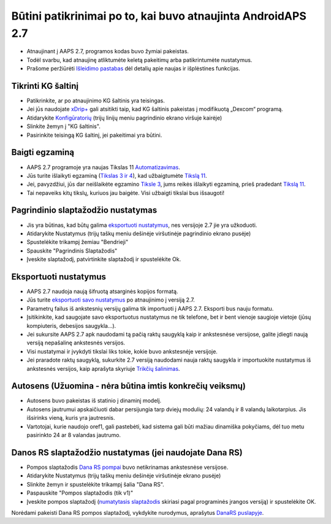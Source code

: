 Būtini patikrinimai po to, kai buvo atnaujinta AndroidAPS 2.7
***********************************************************

* Atnaujinant į AAPS 2.7, programos kodas buvo žymiai pakeistas. 
* Todėl svarbu, kad atnaujinę atliktumėte keletą pakeitimų arba patikrintumėte nustatymus.
* Prašome peržiūrėti `Išleidimo pastabas <../Installing-AndroidAPS/Releasenotes.html#version-2-7-0>`_ dėl detalių apie naujas ir išplėstines funkcijas.

Tikrinti KG šaltinį
-----------------------------------------------------------
* Patikrinkite, ar po atnaujinimo KG šaltinis yra teisingas.
* Jei jūs naudojate `xDrip+ <../Configuration/xdrip.html>`_ gali atsitikti taip, kad KG šaltinis pakeistas į modifikuotą „Dexcom“ programą.
* Atidarykite `Konfigūratorių <../Configuration/Config-Builder.html#bg-source>`_ (trijų linijų meniu pagrindinio ekrano viršuje kairėje)
* Slinkite žemyn į "KG šaltinis".
* Pasirinkite teisingą KG šaltinį, jei pakeitimai yra būtini.

.. image:: ../images/ConfBuild_BG.png
  :alt: KG šaltinis

Baigti egzaminą
-----------------------------------------------------------
* AAPS 2.7 programoje yra naujas Tikslas 11 `Automatizavimas <../Usage/Automation.html>`_.
* Jūs turite išlaikyti egzaminą (`Tikslas 3 ir 4 <../Usage/Objectives.html#objective-3-proof-your-knowledge>`_), kad užbaigtumėte `Tikslą 11 <../Usage/Objectives.html#objective-11-automation>`_.
* Jei, pavyzdžiui, jūs dar neišlaikėte egzamino `Tiksle 3 <../Usage/Objectives.html#objective-3-proof-your-knowledge>`_, jums reikės išlaikyti egzaminą, prieš pradedant `Tikslą 11 <../Usage/Objectives.html#objective-11-automation>`_. 
* Tai nepaveiks kitų tikslų, kuriuos jau baigėte. Visi užbaigti tikslai bus išsaugoti!

Pagrindinio slaptažodžio nustatymas
-----------------------------------------------------------
* Jis yra būtinas, kad būtų galima `eksportuoti nustatymus <../Usage/ExportImportSettings.html>`_, nes versijoje 2.7 jie yra užkoduoti.
* Atidarykite Nustatymus (trijų taškų meniu dešinėje viršutinėje pagrindinio ekrano pusėje)
* Spustelėkite trikampį žemiau "Bendrieji"
* Spauskite "Pagrindinis Slaptažodis"
* Įveskite slaptažodį, patvirtinkite slaptažodį ir spustelėkite Ok.

.. image:: ../images/MasterPW.png
  :alt: Nustatyti pagrindinį slaptažodį
  
Eksportuoti nustatymus
-----------------------------------------------------------
* AAPS 2.7 naudoja naują šifruotą atsarginės kopijos formatą. 
* Jūs turite `eksportuoti savo nustatymus <../Usage/ExportImportSettings.html>`_ po atnaujinimo į versiją 2.7.
* Parametrų failus iš ankstesnių versijų galima tik importuoti į AAPS 2.7. Eksporti bus nauju formatu.
* Įsitikinkite, kad saugojate savo eksportuotus nustatymus ne tik telefone, bet ir bent vienoje saugioje vietoje (jūsų kompiuteris, debesijos saugykla...).
* Jei sukursite AAPS 2.7 apk naudodami tą pačią raktų saugyklą kaip ir ankstesnėse versijose, galite įdiegti naują versiją nepašalinę ankstesnės versijos. 
* Visi nustatymai ir įvykdyti tikslai liks tokie, kokie buvo ankstesnėje versijoje.
* Jei praradote raktų saugyklą, sukurkite 2.7 versiją naudodami nauja raktų saugykla ir importuokite nustatymus iš ankstesnės versijos, kaip aprašyta skyriuje `Trikčių šalinimas <../Installing-AndroidAPS/troubleshooting_androidstudio.html#lost-keystore>`_.

Autosens (Užuomina - nėra būtina imtis konkrečių veiksmų)
-----------------------------------------------------------
* Autosens buvo pakeistas iš statinio į dinaminį modelį.
* Autosens jautrumui apskaičiuoti dabar persijungia tarp dviejų modulių: 24 valandų ir 8 valandų laikotarpius. Jis išsirinks vieną, kuris yra jautresnis. 
* Vartotojai, kurie naudojo oref1, gali pastebėti, kad sistema gali būti mažiau dinamiška pokyčiams, dėl tuo metu pasirinkto 24 ar 8 valandas jautrumo.

Danos RS slaptažodžio nustatymas (jei naudojate Dana RS)
-----------------------------------------------------------
* Pompos slaptažodis `Dana RS pompai <../Configuration/DanaRS-Insulin-Pump.html>`_ buvo netikrinamas ankstesnėse versijose.
* Atidarykite Nustatymus (trijų taškų meniu dešinėje viršutinėje ekrano pusėje)
* Slinkite žemyn ir spustelėkite trikampį šalia "Dana RS".
* Paspauskite "Pompos slaptažodis (tik v1)"
* Įveskite pompos slaptažodį (`numatytasis slaptažodis <../Configuration/DanaRS-Insulin-Pump.html#default-password>`_ skiriasi pagal programinės įrangos versiją) ir spustelėkite OK.

.. image:: ../images/DanaRSPW.png
  :alt: Nustatyti Dana RS slaptažodį
  
Norėdami pakeisti Dana RS pompos slaptažodį, vykdykite nurodymus, aprašytus `DanaRS puslapyje <../Configuration/DanaRS-Insulin-Pump.html#change-password-on-pump>`_.
